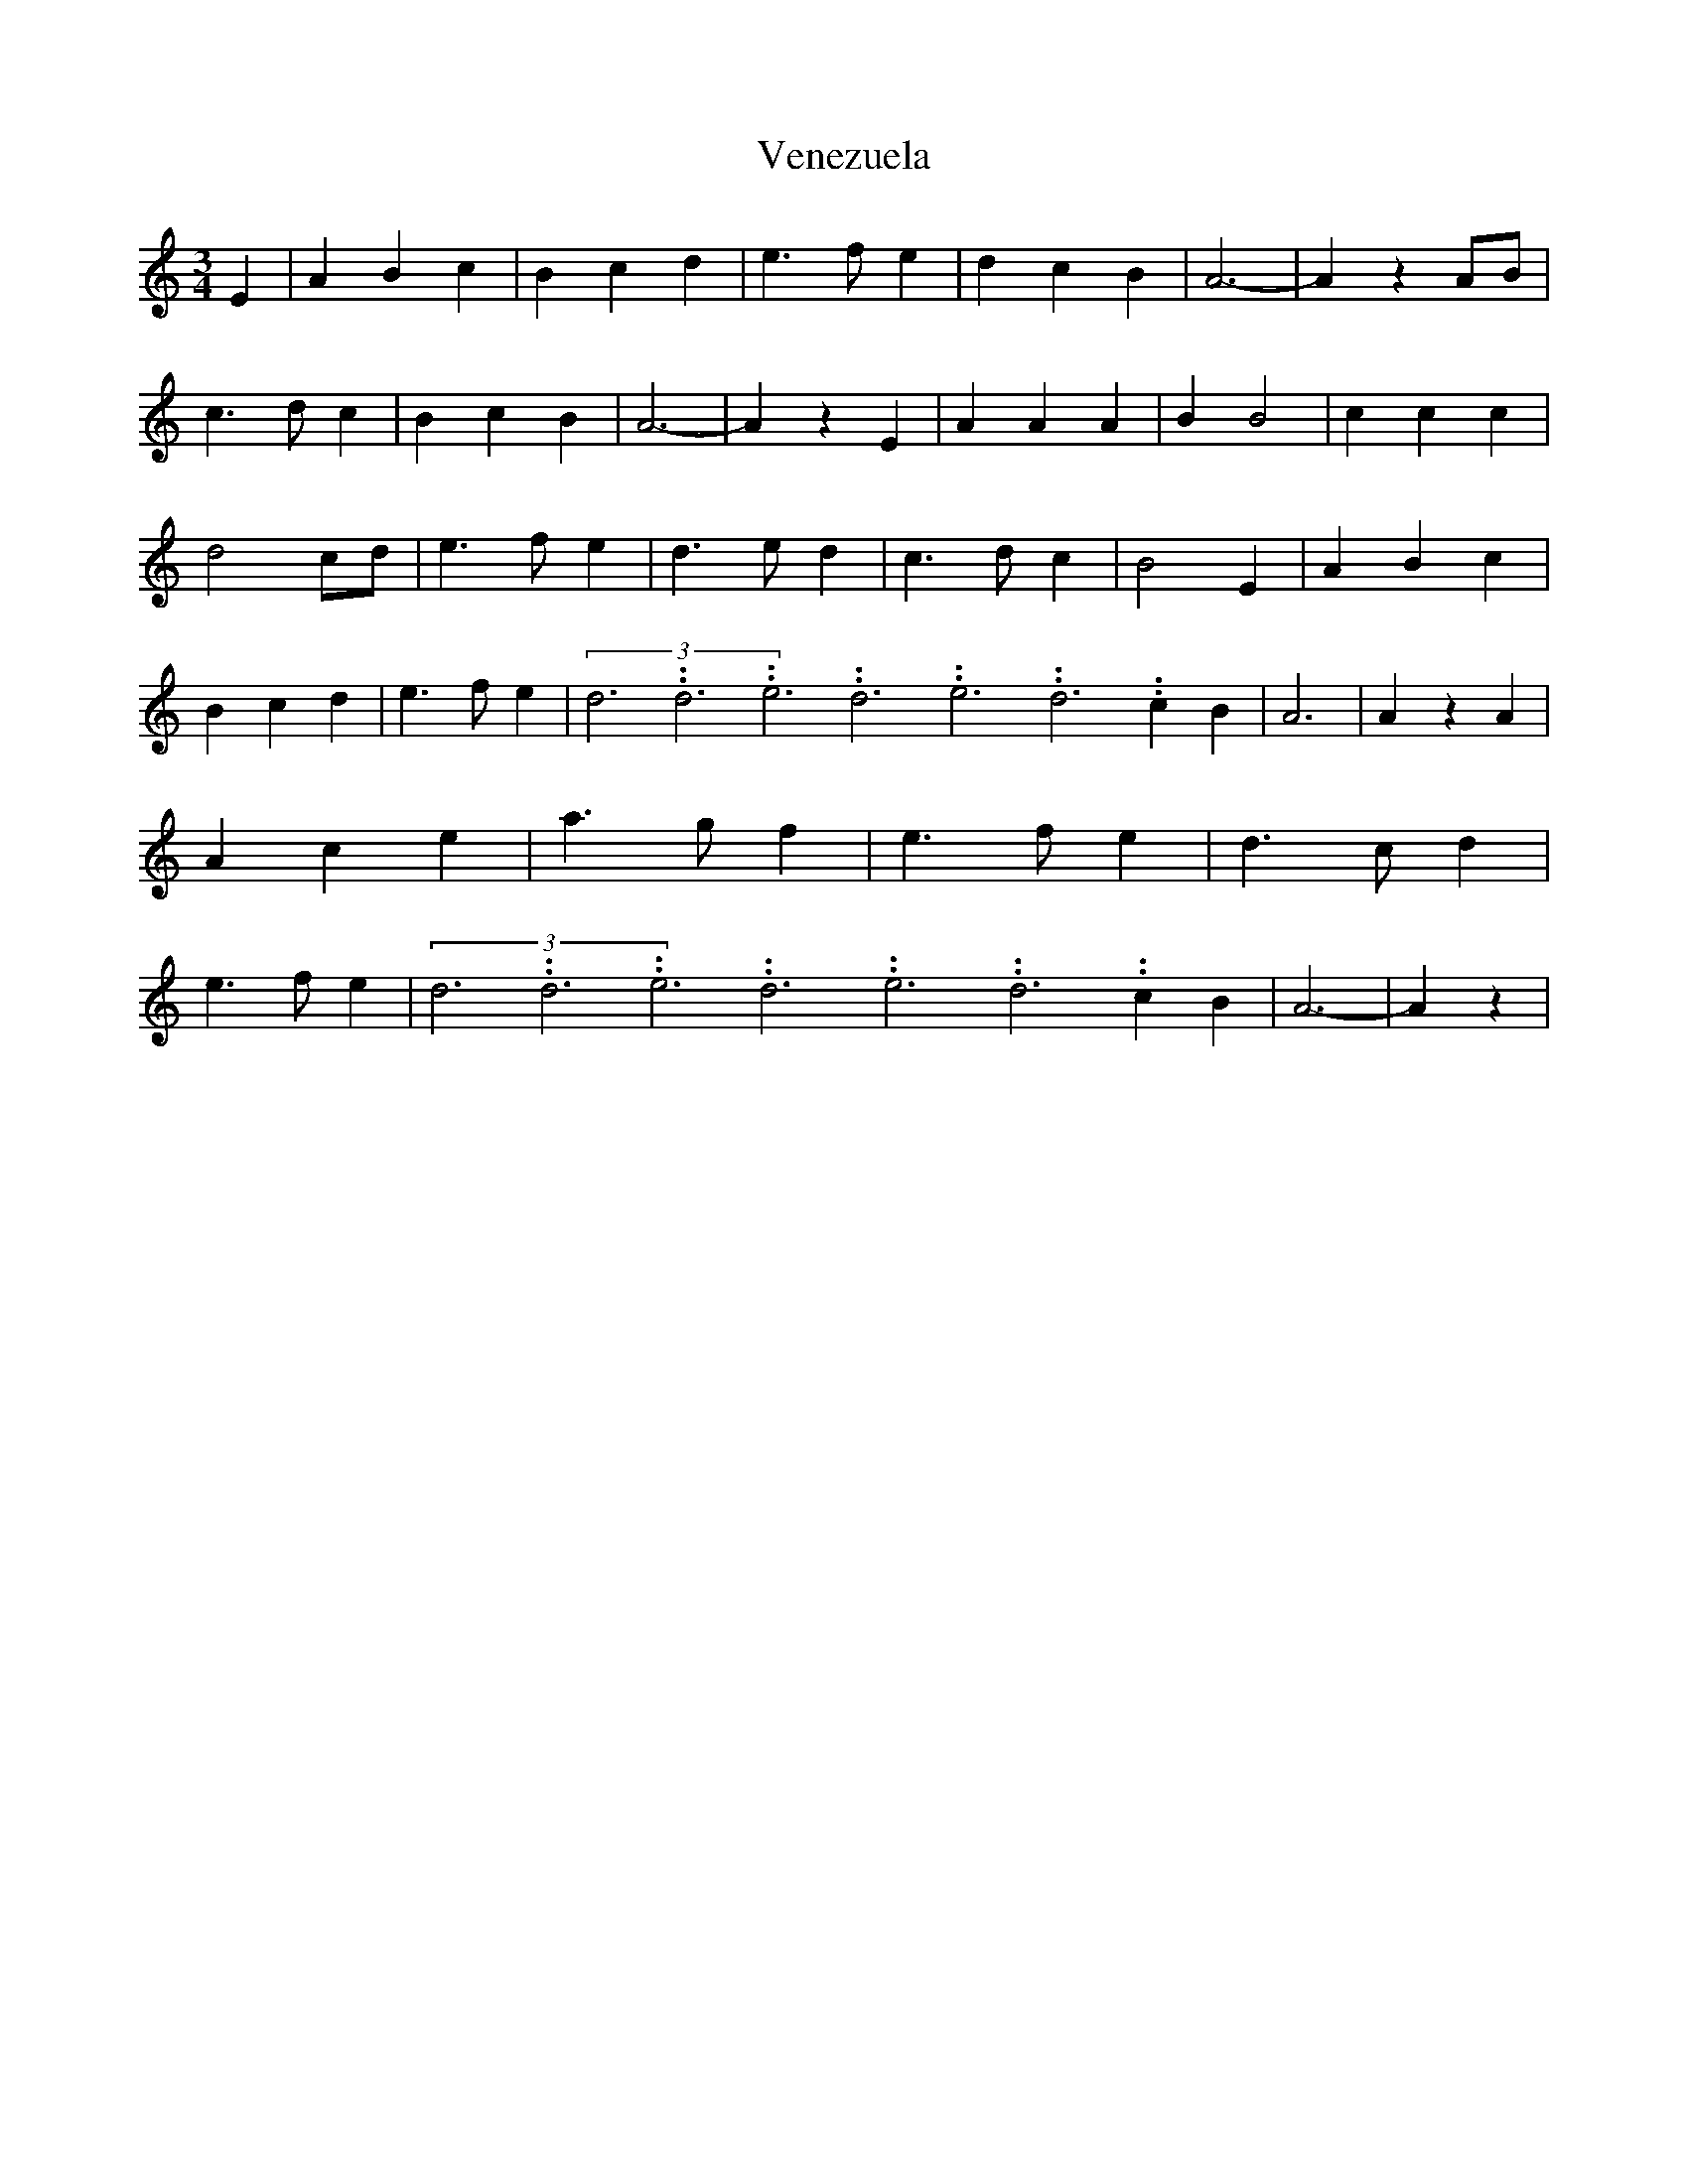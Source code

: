 % Generated more or less automatically by swtoabc by Erich Rickheit KSC
X:1
T:Venezuela
M:3/4
L:1/4
K:C
 E| A B c| B c d| e3/2- f/2- e-| d- c- B| A3-| A z A/2B/2| c3/2- d/2 c|\
 B- c B| A3-| A z E| A A A| B B2| c c c| d2 c/2d/2| e3/2- f/2 e| d3/2- e/2 d|\
 c3/2- d/2 c| B2 E| A- B c| B- c d| e3/2- f/2 e|(3d3.99999962500005/11.9999985000002d3.99999962500005/11.9999985000002e3.99999962500005/11.9999985000002d3.99999962500005/11.9999985000002e3.99999962500005/11.9999985000002d3.99999962500005/11.9999985000002 c B|\
 A3| A z A| A- c e| a3/2- g/2 f| e3/2- f/2 e| d3/2 c/2 d| e3/2- f/2- e-|\
(3d3.99999962500005/11.9999985000002d3.99999962500005/11.9999985000002e3.99999962500005/11.9999985000002d3.99999962500005/11.9999985000002e3.99999962500005/11.9999985000002d3.99999962500005/11.9999985000002 c- B|\
 A3-| A z|

